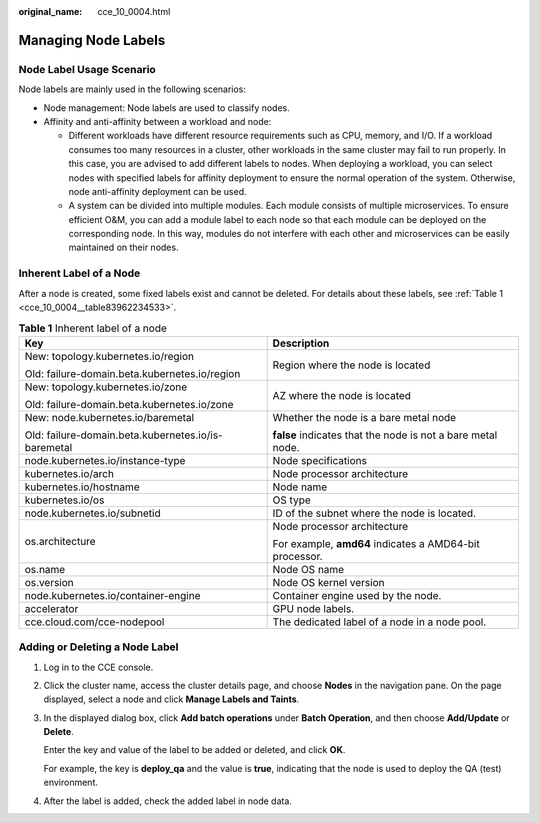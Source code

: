 :original_name: cce_10_0004.html

.. _cce_10_0004:

Managing Node Labels
====================

Node Label Usage Scenario
-------------------------

Node labels are mainly used in the following scenarios:

-  Node management: Node labels are used to classify nodes.
-  Affinity and anti-affinity between a workload and node:

   -  Different workloads have different resource requirements such as CPU, memory, and I/O. If a workload consumes too many resources in a cluster, other workloads in the same cluster may fail to run properly. In this case, you are advised to add different labels to nodes. When deploying a workload, you can select nodes with specified labels for affinity deployment to ensure the normal operation of the system. Otherwise, node anti-affinity deployment can be used.
   -  A system can be divided into multiple modules. Each module consists of multiple microservices. To ensure efficient O&M, you can add a module label to each node so that each module can be deployed on the corresponding node. In this way, modules do not interfere with each other and microservices can be easily maintained on their nodes.

Inherent Label of a Node
------------------------

After a node is created, some fixed labels exist and cannot be deleted. For details about these labels, see :ref:`Table 1 <cce_10_0004__table83962234533>`.

.. _cce_10_0004__table83962234533:

.. table:: **Table 1** Inherent label of a node

   +-----------------------------------------------------+-------------------------------------------------------------+
   | Key                                                 | Description                                                 |
   +=====================================================+=============================================================+
   | New: topology.kubernetes.io/region                  | Region where the node is located                            |
   |                                                     |                                                             |
   | Old: failure-domain.beta.kubernetes.io/region       |                                                             |
   +-----------------------------------------------------+-------------------------------------------------------------+
   | New: topology.kubernetes.io/zone                    | AZ where the node is located                                |
   |                                                     |                                                             |
   | Old: failure-domain.beta.kubernetes.io/zone         |                                                             |
   +-----------------------------------------------------+-------------------------------------------------------------+
   | New: node.kubernetes.io/baremetal                   | Whether the node is a bare metal node                       |
   |                                                     |                                                             |
   | Old: failure-domain.beta.kubernetes.io/is-baremetal | **false** indicates that the node is not a bare metal node. |
   +-----------------------------------------------------+-------------------------------------------------------------+
   | node.kubernetes.io/instance-type                    | Node specifications                                         |
   +-----------------------------------------------------+-------------------------------------------------------------+
   | kubernetes.io/arch                                  | Node processor architecture                                 |
   +-----------------------------------------------------+-------------------------------------------------------------+
   | kubernetes.io/hostname                              | Node name                                                   |
   +-----------------------------------------------------+-------------------------------------------------------------+
   | kubernetes.io/os                                    | OS type                                                     |
   +-----------------------------------------------------+-------------------------------------------------------------+
   | node.kubernetes.io/subnetid                         | ID of the subnet where the node is located.                 |
   +-----------------------------------------------------+-------------------------------------------------------------+
   | os.architecture                                     | Node processor architecture                                 |
   |                                                     |                                                             |
   |                                                     | For example, **amd64** indicates a AMD64-bit processor.     |
   +-----------------------------------------------------+-------------------------------------------------------------+
   | os.name                                             | Node OS name                                                |
   +-----------------------------------------------------+-------------------------------------------------------------+
   | os.version                                          | Node OS kernel version                                      |
   +-----------------------------------------------------+-------------------------------------------------------------+
   | node.kubernetes.io/container-engine                 | Container engine used by the node.                          |
   +-----------------------------------------------------+-------------------------------------------------------------+
   | accelerator                                         | GPU node labels.                                            |
   +-----------------------------------------------------+-------------------------------------------------------------+
   | cce.cloud.com/cce-nodepool                          | The dedicated label of a node in a node pool.               |
   +-----------------------------------------------------+-------------------------------------------------------------+

Adding or Deleting a Node Label
-------------------------------

#. Log in to the CCE console.

#. Click the cluster name, access the cluster details page, and choose **Nodes** in the navigation pane. On the page displayed, select a node and click **Manage Labels and Taints**.

#. In the displayed dialog box, click **Add batch operations** under **Batch Operation**, and then choose **Add/Update** or **Delete**.

   Enter the key and value of the label to be added or deleted, and click **OK**.

   For example, the key is **deploy_qa** and the value is **true**, indicating that the node is used to deploy the QA (test) environment.

#. After the label is added, check the added label in node data.
